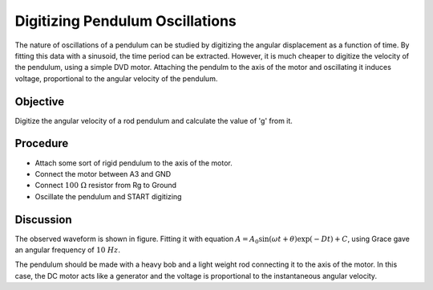 Digitizing Pendulum Oscillations
================================

The nature of oscillations of a pendulum can be studied by digitizing the angular
displacement as a function of time. By fitting this data with a sinusoid, the
time period can be extracted. However, it is much cheaper to digitize the velocity
of the pendulum, using a simple DVD motor. Attaching the pendulm to the axis of the
motor and oscillating it induces voltage, proportional to the angular velocity
of the pendulum.

Objective
---------

Digitize the angular velocity of a rod pendulum and calculate the value of 'g'
from it.

Procedure
---------

.. image:: schematics/pend-digitize.svg
	   :width: 350px

-  Attach some sort of rigid pendulum to the axis of the motor.
-  Connect the motor between A3 and GND
-  Connect :math:`100~\Omega` resistor from Rg to Ground
-  Oscillate the pendulum and START digitizing

.. image:: pics/pendulum-screen.png
	   :width: 400px

Discussion
----------

The observed waveform is shown in figure. Fitting it with equation
:math:`A = A_0 \sin(\omega t + \theta) \exp( − Dt) + C`, using Grace gave an
angular frequency of :math:`10~Hz`.

The pendulum should be made with a heavy bob and a light weight rod
connecting it to the axis of the motor. In this case, the DC motor acts
like a generator and the voltage is proportional to the instantaneous
angular velocity.
